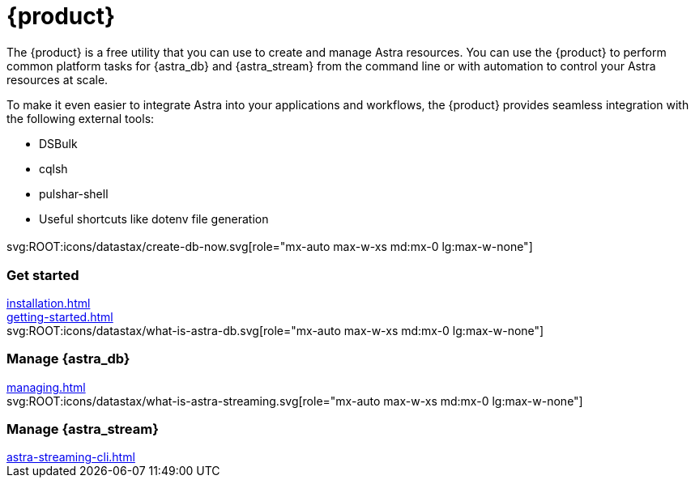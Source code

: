 = {product}
:page-layout: landing

The {product} is a free utility that you can use to create and manage Astra resources.
You can use the {product} to perform common platform tasks for {astra_db} and {astra_stream} from the command line or with automation to control your Astra resources at scale.

To make it even easier to integrate Astra into your applications and workflows, the {product} provides seamless integration with the following external tools:

* DSBulk
* cqlsh
* pulshar-shell
* Useful shortcuts like dotenv file generation

[.[&>h2]:!hidden]
== {empty}

[subs="macros,attributes"]
++++
<div class="grid gap-6 lg:grid-cols-3">
  <div class="grid gap-4">

    svg:ROOT:icons/datastax/create-db-now.svg[role="mx-auto max-w-xs md:mx-0 lg:max-w-none"]

    <h3 class="discrete !text-h2 !m-0">Get started</h3>

    <!-- <p>Placeholder text.</p> -->

    <div class="landing-a">
        xref:installation.adoc[]
    </div>

    <div class="landing-a">
        xref:getting-started.adoc[]
    </div>

  </div>
  <div class="grid gap-4">

    svg:ROOT:icons/datastax/what-is-astra-db.svg[role="mx-auto max-w-xs md:mx-0 lg:max-w-none"]

    <h3 class="discrete !text-h2 !m-0">Manage {astra_db}</h3>

    <!-- <p>Placeholder text.</p> -->

    <div class="landing-a">
        xref:managing.adoc[]
    </div>

  </div>
  <div class="grid gap-4">

    svg:ROOT:icons/datastax/what-is-astra-streaming.svg[role="mx-auto max-w-xs md:mx-0 lg:max-w-none"]

    <h3 class="discrete !text-h2 !m-0">Manage {astra_stream}</h3>

    <!-- <p>Placeholder text.</p> -->

    <div class="landing-a">
        xref:astra-streaming-cli.adoc[]
    </div>

  </div>
</div>
++++
